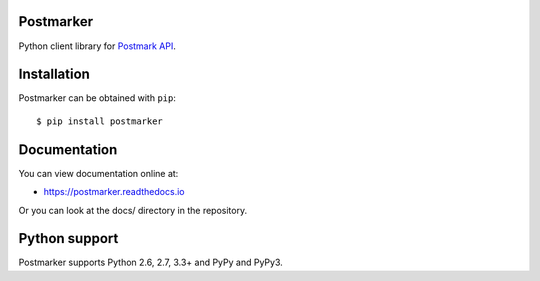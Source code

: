 Postmarker
==========

.. image:: https://travis-ci.org/FriendlyCoders/postmarker.svg?branch=master
   :target: https://travis-ci.org/FriendlyCoders/postmarker
   :alt: Build Status

.. image:: https://codecov.io/github/FriendlyCoders/postmarker/coverage.svg?branch=master
   :target: https://codecov.io/github/FriendlyCoders/postmarker?branch=master
   :alt: Coverage Status

.. image:: https://readthedocs.org/projects/postmarker/badge/?version=latest
   :target: http://postmarker.readthedocs.io/en/latest/?badge=latest
   :alt: Documentation Status

Python client library for `Postmark API <http://developer.postmarkapp.com/developer-api-overview.html>`_.

Installation
============

Postmarker can be obtained with ``pip``::

    $ pip install postmarker

Documentation
=============

You can view documentation online at:

- https://postmarker.readthedocs.io

Or you can look at the docs/ directory in the repository.

Python support
==============

Postmarker supports Python 2.6, 2.7, 3.3+ and PyPy and PyPy3.